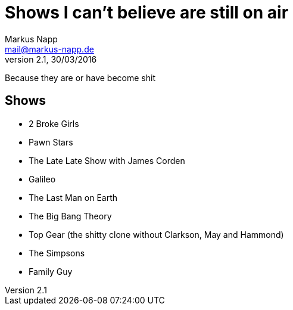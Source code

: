 = Shows I can't believe are still on air
:author: Markus Napp
:email: mail@markus-napp.de
:revnumber: 2.1
:revdate: 30/03/2016
:stylesheet: boot-spacelab.css

Because they are or have become shit

<<<

== Shows

* 2 Broke Girls
* Pawn Stars
* The Late Late Show with James Corden
* Galileo
* The Last Man on Earth
* The Big Bang Theory
* Top Gear (the shitty clone without Clarkson, May and Hammond)
* The Simpsons
* Family Guy
